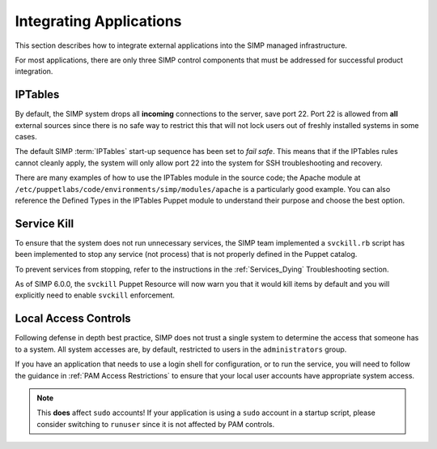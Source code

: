 Integrating Applications
========================

This section describes how to integrate external applications into the SIMP
managed infrastructure.

For most applications, there are only three SIMP control components that must
be addressed for successful product integration.


IPTables
--------

By default, the SIMP system drops all **incoming** connections to the server,
save port 22. Port 22 is allowed from **all** external sources since there is
no safe way to restrict this that will not lock users out of freshly installed
systems in some cases.

The default SIMP :term:`IPTables` start-up sequence has been set to *fail
safe*. This means that if the IPTables rules cannot cleanly apply, the system
will only allow port 22 into the system for SSH troubleshooting and recovery.

There are many examples of how to use the IPTables module in the source code;
the Apache module at ``/etc/puppetlabs/code/environments/simp/modules/apache``
is a particularly good example. You can also reference the Defined Types in the
IPTables Puppet module to understand their purpose and choose the best option.


Service Kill
------------

To ensure that the system does not run unnecessary services, the SIMP team
implemented a ``svckill.rb`` script has been implemented to stop any service
(not process) that is not properly defined in the Puppet catalog.

To prevent services from stopping, refer to the instructions in the
:ref:`Services_Dying` Troubleshooting section.

As of SIMP 6.0.0, the ``svckill`` Puppet Resource will now warn you that it
would kill items by default and you will explicitly need to enable ``svckill``
enforcement.


Local Access Controls
---------------------

Following defense in depth best practice, SIMP does not trust a single system
to determine the access that someone has to a system. All system accesses are,
by default, restricted to users in the ``administrators`` group.

If you have an application that needs to use a login shell for configuration,
or to run the service, you will need to follow the guidance in
:ref:`PAM Access Restrictions` to ensure that your local user accounts have
appropriate system access.

.. NOTE::

   This **does** affect ``sudo`` accounts! If your application is using a
   ``sudo`` account in a startup script, please consider switching to
   ``runuser`` since it is not affected by PAM controls.
